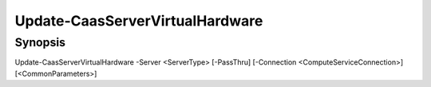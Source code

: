 ﻿Update-CaasServerVirtualHardware
===================

Synopsis
--------


Update-CaasServerVirtualHardware -Server <ServerType> [-PassThru] [-Connection <ComputeServiceConnection>] [<CommonParameters>]


